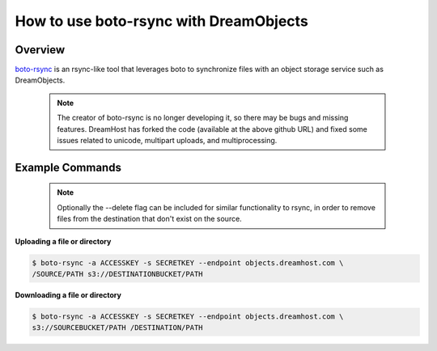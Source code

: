 =======================================
How to use boto-rsync with DreamObjects
=======================================

Overview
~~~~~~~~

`boto-rsync <https://github.com/dreamhost/boto_rsync>`_ is an rsync-like tool
that leverages boto to synchronize files with an object storage service such
as DreamObjects.

   .. note::  The creator of boto-rsync is no longer developing it, so there
              may be bugs and missing features.  DreamHost has forked the code
              (available at the above github URL) and fixed some issues related
              to unicode, multipart uploads, and multiprocessing.

Example Commands
~~~~~~~~~~~~~~~~

   .. note:: Optionally the --delete flag can be included for similar
             functionality to rsync, in order to remove files from the
             destination that don't exist on the source.

**Uploading a file or directory**

.. code:: bash

    $ boto-rsync -a ACCESSKEY -s SECRETKEY --endpoint objects.dreamhost.com \
    /SOURCE/PATH s3://DESTINATIONBUCKET/PATH

**Downloading a file or directory**

.. code::

    $ boto-rsync -a ACCESSKEY -s SECRETKEY --endpoint objects.dreamhost.com \
    s3://SOURCEBUCKET/PATH /DESTINATION/PATH

.. meta::
    :labels: linux mac boto-rsync
